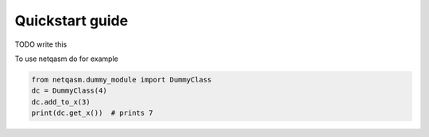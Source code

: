Quickstart guide
================

TODO write this

To use netqasm do for example


.. code-block:: python

   from netqasm.dummy_module import DummyClass
   dc = DummyClass(4)
   dc.add_to_x(3)
   print(dc.get_x())  # prints 7
